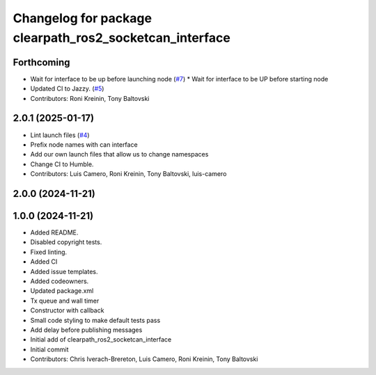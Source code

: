 ^^^^^^^^^^^^^^^^^^^^^^^^^^^^^^^^^^^^^^^^^^^^^^^^^^^^^^^^
Changelog for package clearpath_ros2_socketcan_interface
^^^^^^^^^^^^^^^^^^^^^^^^^^^^^^^^^^^^^^^^^^^^^^^^^^^^^^^^

Forthcoming
-----------
* Wait for interface to be up before launching node (`#7 <https://github.com/clearpathrobotics/clearpath_ros2_socketcan_interface/issues/7>`_)
  * Wait for interface to be UP before starting node
* Updated CI to Jazzy. (`#5 <https://github.com/clearpathrobotics/clearpath_ros2_socketcan_interface/issues/5>`_)
* Contributors: Roni Kreinin, Tony Baltovski

2.0.1 (2025-01-17)
------------------
* Lint launch files (`#4 <https://github.com/clearpathrobotics/clearpath_ros2_socketcan_interface/issues/4>`_)
* Prefix node names with can interface
* Add our own launch files that allow us to change namespaces
* Change CI to Humble.
* Contributors: Luis Camero, Roni Kreinin, Tony Baltovski, luis-camero

2.0.0 (2024-11-21)
------------------
1.0.0 (2024-11-21)
------------------
* Added README.
* Disabled copyright tests.
* Fixed linting.
* Added CI
* Added issue templates.
* Added codeowners.
* Updated package.xml
* Tx queue and wall timer
* Constructor with callback
* Small code styling to make default tests pass
* Add delay before publishing messages
* Initial add of clearpath_ros2_socketcan_interface
* Initial commit
* Contributors: Chris Iverach-Brereton, Luis Camero, Roni Kreinin, Tony Baltovski
